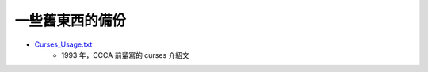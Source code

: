 ========================================
一些舊東西的備份
========================================

* `Curses_Usage.txt <http://www.csie.ntnu.edu.tw/~ghhwang/course_slices/OS/Curses_Usage.txt>`_
    - 1993 年，CCCA 前輩寫的 curses 介紹文
